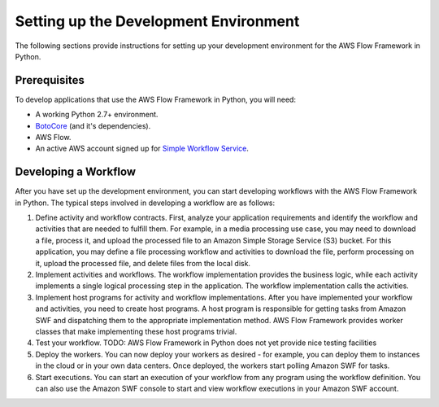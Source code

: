======================================
Setting up the Development Environment
======================================

The following sections provide instructions for setting up your development
environment for the AWS Flow Framework in Python.


Prerequisites
-------------

To develop applications that use the AWS Flow Framework in Python, you will need:

* A working Python 2.7+ environment.
* `BotoCore <https://pypi.python.org/pypi/botocore>`_ (and it's dependencies).
* AWS Flow.
* An active AWS account signed up for `Simple Workflow Service <http://aws.amazon.com/swf>`_.


Developing a Workflow
---------------------

After you have set up the development environment, you can start developing
workflows with the AWS Flow Framework in Python. The typical steps involved in developing
a workflow are as follows:

#. Define activity and workflow contracts. First, analyze your application
   requirements and identify the workflow and activities that are needed to
   fulfill them. For example, in a media processing use case, you may need to
   download a file, process it, and upload the processed file to an Amazon
   Simple Storage Service (S3) bucket. For this application, you may define a
   file processing workflow and activities to download the file, perform
   processing on it, upload the processed file, and delete files from the local
   disk.
#. Implement activities and workflows. The workflow implementation provides the
   business logic, while each activity implements a single logical processing
   step in the application. The workflow implementation calls the activities.
#. Implement host programs for activity and workflow implementations. After you
   have implemented your workflow and activities, you need to create host
   programs. A host program is responsible for getting tasks from Amazon SWF
   and dispatching them to the appropriate implementation method. AWS Flow
   Framework provides worker classes that make implementing these host programs
   trivial.
#. Test your workflow. TODO: AWS Flow Framework in Python does not yet provide nice
   testing facilities
#. Deploy the workers. You can now deploy your workers as desired - for
   example, you can deploy them to instances in the cloud or in your own data
   centers. Once deployed, the workers start polling Amazon SWF for tasks.
#. Start executions. You can start an execution of your workflow from any
   program using the workflow definition. You can also use the Amazon SWF
   console to start and view workflow executions in your Amazon SWF account.
